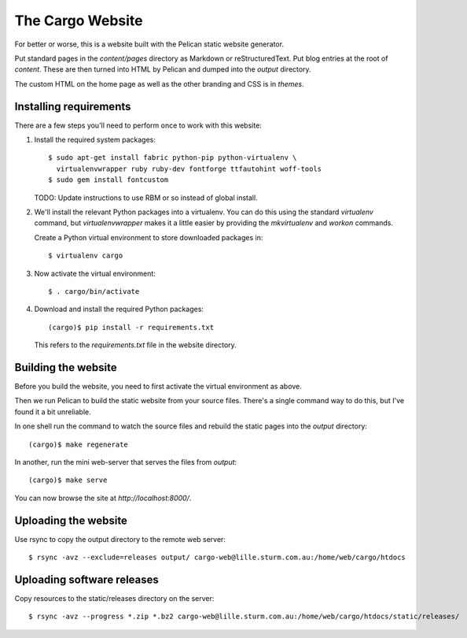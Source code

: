 The Cargo Website
=================

For better or worse, this is a website built with the Pelican static website
generator.

Put standard pages in the `content/pages` directory as Markdown or
reStructuredText. Put blog entries at the root of `content`. These are then
turned into HTML by Pelican and dumped into the `output` directory.

The custom HTML on the home page as well as the other branding and CSS is in
`themes`.

Installing requirements
-----------------------

There are a few steps you'll need to perform once to work with this website::

1. Install the required system packages::

       $ sudo apt-get install fabric python-pip python-virtualenv \
         virtualenvwrapper ruby ruby-dev fontforge ttfautohint woff-tools
       $ sudo gem install fontcustom

   TODO: Update instructions to use RBM or so instead of global install.

2. We'll install the relevant Python packages into a virtualenv. You can do this
   using the standard `virtualenv` command, but `virtualenvwrapper` makes it a
   little easier by providing the `mkvirtualenv` and `workon` commands.

   Create a Python virtual environment to store downloaded packages in::

       $ virtualenv cargo

3. Now activate the virtual environment::

       $ . cargo/bin/activate

4. Download and install the required Python packages::

       (cargo)$ pip install -r requirements.txt

   This refers to the `requirements.txt` file in the website directory.

Building the website
--------------------

Before you build the website, you need to first activate the virtual
environment as above.

Then we run Pelican to build the static website from your source files. There's
a single command way to do this, but I've found it a bit unreliable.

In one shell run the command to watch the source files and rebuild the static
pages into the `output` directory::

    (cargo)$ make regenerate

In another, run the mini web-server that serves the files from `output`::

    (cargo)$ make serve

You can now browse the site at `http://localhost:8000/`.


Uploading the website
---------------------

Use rsync to copy the output directory to the remote web server::

    $ rsync -avz --exclude=releases output/ cargo-web@lille.sturm.com.au:/home/web/cargo/htdocs


Uploading software releases
---------------------------

Copy resources to the static/releases directory on the server::

    $ rsync -avz --progress *.zip *.bz2 cargo-web@lille.sturm.com.au:/home/web/cargo/htdocs/static/releases/
